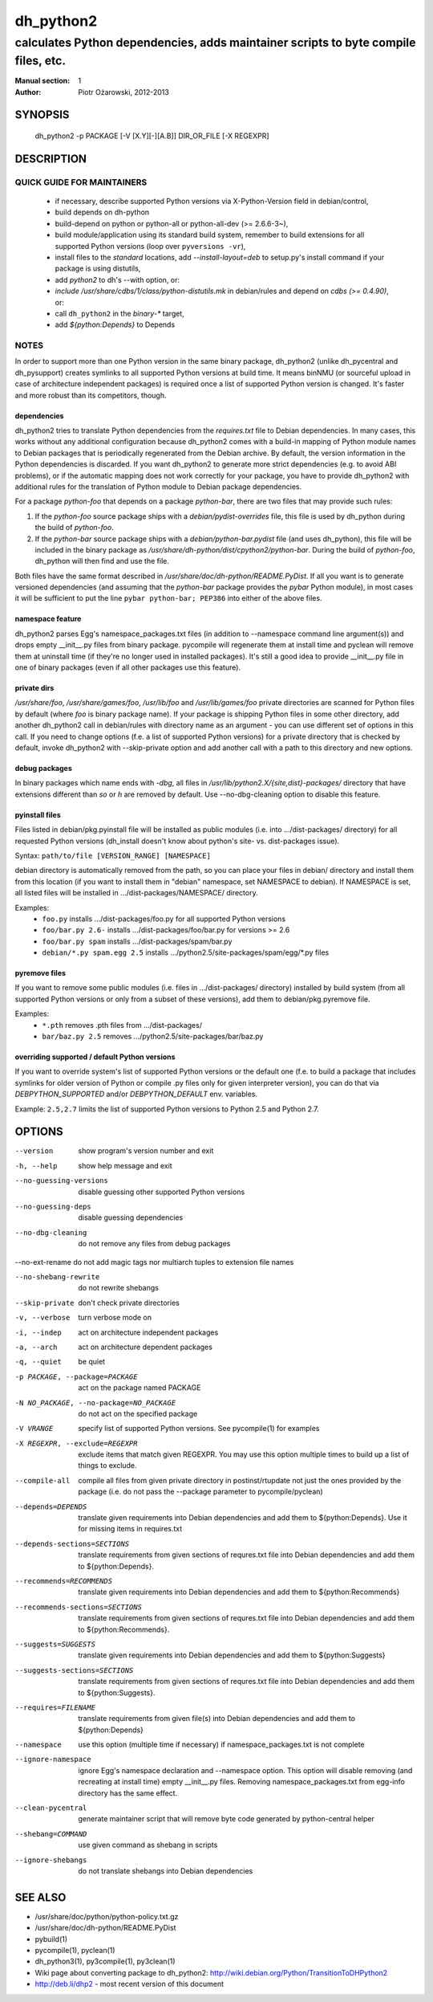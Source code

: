 ============
 dh_python2
============

-----------------------------------------------------------------------------------
calculates Python dependencies, adds maintainer scripts to byte compile files, etc.
-----------------------------------------------------------------------------------

:Manual section: 1
:Author: Piotr Ożarowski, 2012-2013

SYNOPSIS
========
  dh_python2 -p PACKAGE [-V [X.Y][-][A.B]] DIR_OR_FILE [-X REGEXPR]

DESCRIPTION
===========

QUICK GUIDE FOR MAINTAINERS
---------------------------

 * if necessary, describe supported Python versions via X-Python-Version field
   in debian/control,
 * build depends on dh-python
 * build-depend on python or python-all or python-all-dev (>= 2.6.6-3~),
 * build module/application using its standard build system,
   remember to build extensions for all supported Python versions (loop over
   ``pyversions -vr``),
 * install files to the *standard* locations, add `--install-layout=deb` to
   setup.py's install command if your package is using distutils,
 * add `python2` to dh's --with option, or:
 * `include /usr/share/cdbs/1/class/python-distutils.mk` in debian/rules and
   depend on `cdbs (>= 0.4.90)`, or:
 * call ``dh_python2`` in the `binary-*` target,
 * add `${python:Depends}` to Depends

NOTES
-----

In order to support more than one Python version in the same binary package,
dh_python2 (unlike dh_pycentral and dh_pysupport) creates symlinks to all
supported Python versions at build time. It means binNMU (or sourceful upload
in case of architecture independent packages) is required once a list of
supported Python version is changed. It's faster and more robust than its
competitors, though.

dependencies
~~~~~~~~~~~~
dh_python2 tries to translate Python dependencies from the `requires.txt` file
to Debian dependencies. In many cases, this works without any additional
configuration because dh_python2 comes with a build-in mapping of Python module
names to Debian packages that is periodically regenerated from the Debian
archive. By default, the version information in the Python dependencies is
discarded. If you want dh_python2 to generate more strict dependencies (e.g. to
avoid ABI problems), or if the automatic mapping does not work correctly for
your package, you have to provide dh_python2 with additional rules for the
translation of Python module to Debian package dependencies.

For a package *python-foo* that depends on a package *python-bar*, there are
two files that may provide such rules:

#. If the *python-foo* source package ships with a
   `debian/pydist-overrides` file, this file is used by dh_python
   during the build of *python-foo*.

#. If the *python-bar* source package ships with a
   `debian/python-bar.pydist` file (and uses dh_python), this file
   will be included in the binary package as
   `/usr/share/dh-python/dist/cpython2/python-bar`. During the build
   of *python-foo*, dh_python will then find and use the file.

Both files have the same format described in
`/usr/share/doc/dh-python/README.PyDist`. If all you want is to generate
versioned dependencies (and assuming that the *python-bar* package provides
the *pybar* Python module), in most cases it will be sufficient to put the line
``pybar python-bar; PEP386`` into either of the above files.

namespace feature
~~~~~~~~~~~~~~~~~
dh_python2 parses Egg's namespace_packages.txt files (in addition to
--namespace command line argument(s)) and drops empty __init__.py files from
binary package. pycompile will regenerate them at install time and pyclean
will remove them at uninstall time (if they're no longer used in installed
packages). It's still a good idea to provide __init__.py file in one of
binary packages (even if all other packages use this feature).

private dirs
~~~~~~~~~~~~
`/usr/share/foo`, `/usr/share/games/foo`, `/usr/lib/foo` and
`/usr/lib/games/foo` private directories are scanned for Python files
by default (where `foo` is binary package name). If your package is shipping
Python files in some other directory, add another dh_python2 call in
debian/rules with directory name as an argument - you can use different set of
options in this call. If you need to change options (f.e. a list of supported
Python versions) for a private directory that is checked by default, invoke
dh_python2 with --skip-private option and add another call with a path to this
directory and new options.

debug packages
~~~~~~~~~~~~~~
In binary packages which name ends with `-dbg`, all files in
`/usr/lib/python2.X/{site,dist}-packages/` directory 
that have extensions different than `so` or `h` are removed by default.
Use --no-dbg-cleaning option to disable this feature.

pyinstall files
~~~~~~~~~~~~~~~
Files listed in debian/pkg.pyinstall file will be installed as public modules
(i.e. into .../dist-packages/ directory) for all requested Python versions
(dh_install doesn't know about python's site- vs. dist-packages issue).

Syntax: ``path/to/file [VERSION_RANGE] [NAMESPACE]``

debian directory is automatically removed from the path, so you can place your
files in debian/ directory and install them from this location (if you want to
install them in "debian" namespace, set NAMESPACE to debian). If NAMESPACE is
set, all listed files will be installed in .../dist-packages/NAMESPACE/
directory.

Examples:
 * ``foo.py`` installs .../dist-packages/foo.py for all supported Python versions
 * ``foo/bar.py 2.6-`` installs .../dist-packages/foo/bar.py for versions >= 2.6
 * ``foo/bar.py spam`` installs .../dist-packages/spam/bar.py
 * ``debian/*.py spam.egg 2.5`` installs .../python2.5/site-packages/spam/egg/\*.py
   files

pyremove files
~~~~~~~~~~~~~~
If you want to remove some public modules (i.e. files in .../dist-packages/
directory) installed by build system (from all supported Python versions or
only from a subset of these versions), add them to debian/pkg.pyremove file.

Examples:
 * ``*.pth`` removes .pth files from .../dist-packages/
 * ``bar/baz.py 2.5`` removes .../python2.5/site-packages/bar/baz.py

overriding supported / default Python versions
~~~~~~~~~~~~~~~~~~~~~~~~~~~~~~~~~~~~~~~~~~~~~~
If you want to override system's list of supported Python versions or the
default one (f.e. to build a package that includes symlinks for older version
of Python or compile .py files only for given interpreter version), you can do
that via `DEBPYTHON_SUPPORTED` and/or `DEBPYTHON_DEFAULT` env. variables.

Example: ``2.5,2.7`` limits the list of supported Python versions to Python 2.5
and Python 2.7.


OPTIONS
=======
--version	show program's version number and exit

-h, --help	show help message and exit

--no-guessing-versions	disable guessing other supported Python versions

--no-guessing-deps	disable guessing dependencies

--no-dbg-cleaning	do not remove any files from debug packages

--no-ext-rename	do not add magic tags nor multiarch tuples to extension file names

--no-shebang-rewrite	do not rewrite shebangs

--skip-private	don't check private directories

-v, --verbose	turn verbose mode on

-i, --indep	act on architecture independent packages

-a, --arch	act on architecture dependent packages

-q, --quiet	be quiet

-p PACKAGE, --package=PACKAGE	act on the package named PACKAGE

-N NO_PACKAGE, --no-package=NO_PACKAGE	do not act on the specified package

-V VRANGE	specify list of supported Python versions. See
  pycompile(1) for examples

-X REGEXPR, --exclude=REGEXPR	exclude items that match given REGEXPR. You may
  use this option multiple times to build up a list of things to exclude.

--compile-all	compile all files from given private directory in postinst/rtupdate
  not just the ones provided by the package (i.e. do not pass the --package
  parameter to pycompile/pyclean)

--depends=DEPENDS	translate given requirements into Debian dependencies
  and add them to ${python:Depends}. Use it for missing items in requires.txt

--depends-sections=SECTIONS	translate requirements from given sections of
  requres.txt file into Debian dependencies and add them to ${python:Depends}.

--recommends=RECOMMENDS		translate given requirements into Debian dependencies
  and add them to ${python:Recommends}

--recommends-sections=SECTIONS	translate requirements from given sections of
  requres.txt file into Debian dependencies and add them to ${python:Recommends}.

--suggests=SUGGESTS	translate given requirements into Debian dependencies
  and add them to ${python:Suggests}

--suggests-sections=SECTIONS	translate requirements from given sections of
  requres.txt file into Debian dependencies and add them to ${python:Suggests}.

--requires=FILENAME	translate requirements from given file(s) into Debian
  dependencies and add them to ${python:Depends}

--namespace	use this option (multiple time if necessary) if
  namespace_packages.txt is not complete

--ignore-namespace	ignore Egg's namespace declaration and
  --namespace option. This option will disable removing (and recreating at
  install time) empty __init__.py files. Removing namespace_packages.txt from
  egg-info directory has the same effect.

--clean-pycentral	generate maintainer script that will remove byte code
  generated by python-central helper

--shebang=COMMAND	use given command as shebang in scripts

--ignore-shebangs	do not translate shebangs into Debian dependencies

SEE ALSO
========
* /usr/share/doc/python/python-policy.txt.gz
* /usr/share/doc/dh-python/README.PyDist
* pybuild(1)
* pycompile(1), pyclean(1)
* dh_python3(1), py3compile(1), py3clean(1)
* Wiki page about converting package to dh_python2:
  http://wiki.debian.org/Python/TransitionToDHPython2
* http://deb.li/dhp2 - most recent version of this document
